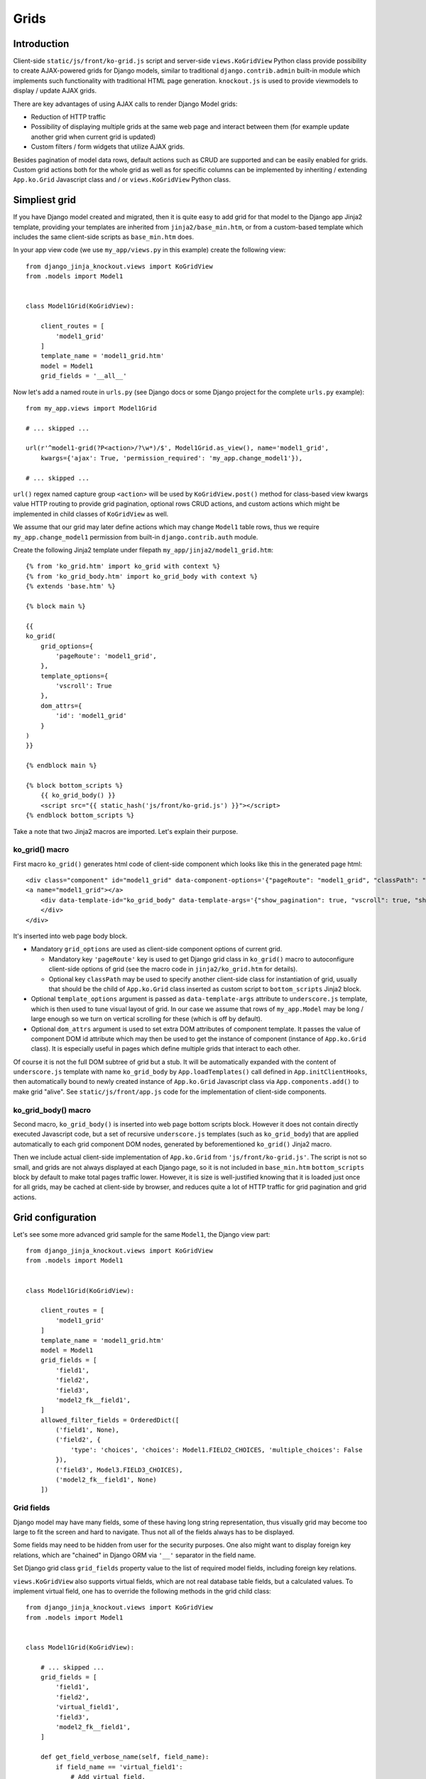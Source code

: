 =====
Grids
=====

Introduction
------------
Client-side ``static/js/front/ko-grid.js`` script and server-side ``views.KoGridView`` Python class provide possibility
to create AJAX-powered grids for Django models, similar to traditional ``django.contrib.admin`` built-in module which
implements such functionality with traditional HTML page generation. ``knockout.js`` is used to provide viewmodels
to display / update AJAX grids.

There are key advantages of using AJAX calls to render Django Model grids:

* Reduction of HTTP traffic
* Possibility of displaying multiple grids at the same web page and interact between them (for example update another
  grid when current grid is updated)
* Custom filters / form widgets that utilize AJAX grids.

Besides pagination of model data rows, default actions such as CRUD are supported and can be easily enabled for grids.
Custom grid actions both for the whole grid as well as for specific columns can be implemented by inheriting / extending
``App.ko.Grid`` Javascript class and / or ``views.KoGridView`` Python class.

Simpliest grid
--------------

If you have Django model created and migrated, then it is quite easy to add grid for that model to the Django app Jinja2
template, providing your templates are inherited from ``jinja2/base_min.htm``, or from a custom-based template which
includes the same client-side scripts as ``base_min.htm`` does.

.. highlight:: python

In your app view code (we use ``my_app/views.py`` in this example) create the following view::

    from django_jinja_knockout.views import KoGridView
    from .models import Model1


    class Model1Grid(KoGridView):

        client_routes = [
            'model1_grid'
        ]
        template_name = 'model1_grid.htm'
        model = Model1
        grid_fields = '__all__'

Now let's add a named route in ``urls.py`` (see Django docs or some Django project for the complete ``urls.py`` example)::

    from my_app.views import Model1Grid

    # ... skipped ...

    url(r'^model1-grid(?P<action>/?\w*)/$', Model1Grid.as_view(), name='model1_grid',
        kwargs={'ajax': True, 'permission_required': 'my_app.change_model1'}),

    # ... skipped ...

``url()`` regex named capture group ``<action>`` will be used by ``KoGridView.post()`` method for class-based view
kwargs value HTTP routing to provide grid pagination, optional rows CRUD actions, and custom actions which might be
implemented in child classes of ``KoGridView`` as well.

We assume that our grid may later define actions which may change ``Model1`` table rows, thus we require
``my_app.change_model1`` permission from built-in ``django.contrib.auth`` module.

.. highlight:: jinja

Create the following Jinja2 template under filepath ``my_app/jinja2/model1_grid.htm``::

    {% from 'ko_grid.htm' import ko_grid with context %}
    {% from 'ko_grid_body.htm' import ko_grid_body with context %}
    {% extends 'base.htm' %}

    {% block main %}

    {{
    ko_grid(
        grid_options={
            'pageRoute': 'model1_grid',
        },
        template_options={
            'vscroll': True
        },
        dom_attrs={
            'id': 'model1_grid'
        }
    )
    }}

    {% endblock main %}

    {% block bottom_scripts %}
        {{ ko_grid_body() }}
        <script src="{{ static_hash('js/front/ko-grid.js') }}"></script>
    {% endblock bottom_scripts %}

Take a note that two Jinja2 macros are imported. Let's explain their purpose.

ko_grid() macro
~~~~~~~~~~~~~~~

.. highlight:: html

First macro ``ko_grid()`` generates html code of client-side component which looks like this in the generated page html::

    <div class="component" id="model1_grid" data-component-options='{"pageRoute": "model1_grid", "classPath": "App.ko.Grid"}'>
    <a name="model1_grid"></a>
        <div data-template-id="ko_grid_body" data-template-args='{"show_pagination": true, "vscroll": true, "show_title": true, "show_action_buttons": true}'>
        </div>
    </div>

It's inserted into web page body block.

* Mandatory ``grid_options`` are used as client-side component options of current grid.

  * Mandatory key ``'pageRoute'`` key is used to get Django grid class in ``ko_grid()`` macro to
    autoconfigure client-side options of grid (see the macro code in ``jinja2/ko_grid.htm`` for details).
  * Optional key ``classPath`` may be used to specify another client-side class for instantiation of grid, usually that
    should be the child of ``App.ko.Grid`` class inserted as custom script to ``bottom_scripts`` Jinja2 block.

* Optional ``template_options`` argument is passed as ``data-template-args`` attribute to ``underscore.js`` template,
  which is then used to tune visual layout of grid. In our case we assume that rows of ``my_app.Model`` may be long /
  large enough so we turn on vertical scrolling for these (which is off by default).
* Optional ``dom_attrs`` argument is used to set extra DOM attributes of component template. It passes the value of
  component DOM id attribute which may then be used to get the instance of component (instance of ``App.ko.Grid`` class).
  It is especially useful in pages which define multiple grids that interact to each other.

Of course it is not the full DOM subtree of grid but a stub. It will be automatically expanded with the content of
``underscore.js`` template with name ``ko_grid_body`` by ``App.loadTemplates()`` call defined in ``App.initClientHooks``,
then automatically bound to newly created instance of ``App.ko.Grid`` Javascript class via ``App.components.add()``
to make grid "alive". See ``static/js/front/app.js`` code for the implementation of client-side components.

ko_grid_body() macro
~~~~~~~~~~~~~~~~~~~~

Second macro, ``ko_grid_body()`` is inserted into web page bottom scripts block. However it does not contain
directly executed Javascript code, but a set of recursive ``underscore.js`` templates (such as ``ko_grid_body``) that
are applied automatically to each grid component DOM nodes, generated by beforementioned ``ko_grid()`` Jinja2 macro.

Then we include actual client-side implementation of ``App.ko.Grid`` from ``'js/front/ko-grid.js'``. The script is not
so small, and grids are not always displayed at each Django page, so it is not included in ``base_min.htm``
``bottom_scripts`` block by default to make total pages traffic lower. However, it is size is well-justified knowing
that it is loaded just once for all grids, may be cached at client-side by browser, and reduces quite a lot of HTTP
traffic for grid pagination and grid actions.

Grid configuration
------------------

.. highlight:: python

Let's see some more advanced grid sample for the same ``Model1``, the Django view part::

    from django_jinja_knockout.views import KoGridView
    from .models import Model1


    class Model1Grid(KoGridView):

        client_routes = [
            'model1_grid'
        ]
        template_name = 'model1_grid.htm'
        model = Model1
        grid_fields = [
            'field1',
            'field2',
            'field3',
            'model2_fk__field1',
        ]
        allowed_filter_fields = OrderedDict([
            ('field1', None),
            ('field2', {
                'type': 'choices', 'choices': Model1.FIELD2_CHOICES, 'multiple_choices': False
            }),
            ('field3', Model3.FIELD3_CHOICES),
            ('model2_fk__field1', None)
        ])

Grid fields
~~~~~~~~~~~
Django model may have many fields, some of these having long string representation, thus visually grid may become too
large to fit the screen and hard to navigate. Thus not all of the fields always has to be displayed.

Some fields may need to be hidden from user for the security purposes. One also might want to display foreign key
relations, which are "chained" in Django ORM via ``'__'`` separator in the field name.

Set Django grid class ``grid_fields`` property value to the list of required model fields, including foreign key
relations.

``views.KoGridView`` also supports virtual fields, which are not real database table fields, but a calculated values.
To implement virtual field, one has to override the following methods in the grid child class::

    from django_jinja_knockout.views import KoGridView
    from .models import Model1


    class Model1Grid(KoGridView):

        # ... skipped ...
        grid_fields = [
            'field1',
            'field2',
            'virtual_field1',
            'field3',
            'model2_fk__field1',
        ]

        def get_field_verbose_name(self, field_name):
            if field_name == 'virtual_field1':
                # Add virtual field.
                return 'Virtual field name'
            else:
                return super().get_field_verbose_name(field_name)

        def get_related_fields(self, query_fields=None):
            query_fields = super().get_related_fields(query_fields)
            # Remove virtual field from queryset values().
            query_fields.remove('virtual_field1')
            return query_fields

        def postprocess_row(self, row, obj):
            # Add virtual field value.
            row['virtual_field1'] = obj.calculate_virtual_field1()
            row = super().postprocess_row(row, obj)
            return row

        def get_row_str_fields(self, obj, row):
            str_fields = super().get_row_str_fields(obj, row)
            if str_fields is None:
                str_fields = {}
            # Add formatted display of virtual field.
            str_fields['virtual_field1'] = some_local_format(row['virtual_field1'])
            return str_fields

``Model1.calculate_virtual_field1()`` method has to be implemented in ``my_app.models.Model1`` code.

.. highlight:: javascript

To display grid rows visually more compact, there is also the possibility to override ``App.ko.GridRow.toDisplayValue()``
Javascript class method, to implement custom display layout of field value at client-side. The same method also can be
used to generate condensed representations of long text values via Boostrap popovers, or even to display fields as form
inputs (using grid as paginated AJAX form)::

    'use strict';

    App.ko.Model1GridRow = function(options) {
        $.inherit(App.ko.GridRow.prototype, this);
        this.init(options);
    };

    (function(Model1GridRow) {

        Model1GridRow.useInitClient = true;

        Model1GridRow.toDisplayValue = function(value, field) {
            var displayValue = this._super._call('toDisplayValue', value, field);
            switch (field) {
            case 'field1':
                displayValue = $('<span>', {
                    'class': 'label preformatted'
                })
                .text(displayValue)
                .addClass(this.values['field2'] ? 'label-success' : 'label-info');
                break;
            case 'field2':
                var gridColumn = this.ownerGrid.getKoGridColumn(field);
                if (this.values[field] !== '') {
                    displayValue = $('<button>', {
                        'class': 'btn btn-info',
                        'data-content': this.values[field],
                        'data-toggle': 'popover',
                        'data-trigger': 'click',
                        'data-placement': 'bottom',
                        'title': gridColumn.name,
                    }).text('Read full text');
                }
                break;
            case 'field3':
                displayValue = $('<input>', {
                    'type': 'text',
                    'class': 'form-field',
                    'name': field + '_' + this.index,
                    'value': this.values[field]
                });
            }
            return displayValue;
        };

    })(App.ko.Model1GridRow.prototype);

    App.ko.Model1Grid = function(options) {
        $.inherit(App.ko.Grid.prototype, this);
        this.init(options);
    };


    (function(Model1Grid) {

        Model1Grid.iocRow = function(options) {
            return new App.ko.Model1GridRow(options);
        };

    })(App.ko.Model1Grid.prototype);


Filter fields
~~~~~~~~~~~~~
Grids support different types of filters for model fields, to reduce the paginated queryset, which helps to find
specific data in the whole table.

Modifying visual layout of grid
~~~~~~~~~~~~~~~~~~~~~~~~~~~~~~~
.. highlight:: jinja

Top DOM nodes of grid component can be overriden by using Jinja2 ``call(kwargs) ko_grid()`` statement then implementing
a custom caller section with custom DOM nodes. There is the example of using this approach just below. See the source
code of ``ko_grid.htm`` template for original DOM nodes of ``App.ko.Grid`` component.

It is possible to override some or all underscore.js templates of ``App.ko.Grid`` component, by passing
arguments to ``ko_grid_body()`` Jinja2 macro with keys as template names and values as custom template ids.

* Optional ``call_ids`` argument is used to override expanding nested template DOM ids. It allows to call (expand)
  another underscore.js template instead of built-in one, eg. ``'model1_ko_grid_filter_choices'`` instead of default
  ``'ko_grid_filter_choices'`` (see example below).
* Optional ``template_ids`` argument is used to override DOM ids of ``underscore.js`` templates themselves. That allows
  to generate standard built-in underscore.js template but with a different DOM id ("copy template with different ID").
  It is required sometimes to have both standard and visually customized grids at one web page.

Here is the example of overriding visual display of ``App.ko.GridFilter`` that is used to select filter field from
the list of specified choices for the current grid::

    {% block main %}

        {% call(kwargs) ko_grid(
            grid_options={
                'pageRoute': 'model1_grid',
            },
            dom_attrs={
                'id': 'model1_grid'
            },
            override_template=True,
        ) %}

        <div{{ flatatt(kwargs.dom_attrs) }} data-component-options='{{ kwargs._grid_options|escapejs(True) }}'>
        <a name="{{ kwargs.fragment_name }}"></a>
            <div data-template-id="model1_ko_grid_body" data-template-args='{{ _template_options|escapejs(True) }}'>
            </div>
        </div>

    {% endcall %}

    {% endblock main %}

    {% block bottom_scripts %}
        {{
            ko_grid_body(
                call_ids={
                    'ko_grid_body': 'model1_ko_grid_body',
                    'ko_grid_filter_choices': 'model1_ko_grid_filter_choices',
                },
                template_ids={
                    'ko_grid_nav': 'model1_ko_grid_nav'
                }
            )
        }}

        <script type="text/template" id="model1_ko_grid_body">
            <div class="panel panel-primary">
                <div data-bind="text: meta.verboseNamePlural" class="panel-heading"></div>
                <div class="panel-body">
                    <!-- ko if: meta.hasSearch() || gridFilters().length > 0 -->
                    <div data-template-id="model1_ko_grid_nav"></div>
                    <!-- /ko -->
                    <div data-template-id="ko_grid_table"></div>
                    <button type="button" class="btn btn-warning">My custom button</button>
                </div>
            </div>
        </script>

        <script type="text/template" id="model1_ko_grid_filter_choices">
            <li data-bind="grid_filter">
                <ol class="nav nav-tabs">
                    <li ><a name="#" data-bind="text: name"></a></li>
                    <!-- ko foreach: choices -->
                    <li data-bind="css: {active: is_active()}">
                        <a data-bind="css: {bold: is_active()}, text: name, grid_filter_choice, click: onLoadFilter.bind($data)" name="#"></a>
                    </li>
                    <!-- /ko -->
                </ol>
            </li>
        </script>

        <script src="{{ static_hash('js/front/ko-grid.js') }}"></script>
        <script src="{{ static_hash('js/front/model1-grid.js') }}"></script>
    {% endblock bottom_scripts %}

Todo
~~~~
self.set_contenttype_filter
options.separateMeta = true;
options.pageRouteKwargs
'pageRouteKwargs': {'model1_id': model1_id},
using grid as paginated AJAX form
